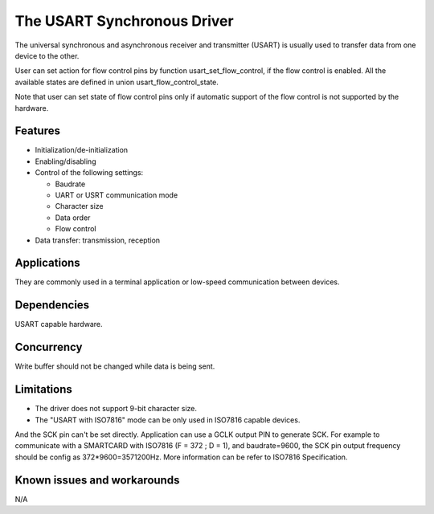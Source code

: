 The USART Synchronous Driver
============================

The universal synchronous and asynchronous receiver and transmitter
(USART) is usually used to transfer data from one device to the other.

User can set action for flow control pins by function usart_set_flow_control,
if the flow control is enabled. All the available states are defined in union
usart_flow_control_state.

Note that user can set state of flow control pins only if automatic support of
the flow control is not supported by the hardware.

Features
--------

* Initialization/de-initialization
* Enabling/disabling
* Control of the following settings:

  * Baudrate
  * UART or USRT communication mode
  * Character size
  * Data order
  * Flow control
* Data transfer: transmission, reception

Applications
------------

They are commonly used in a terminal application or low-speed communication
between devices.

Dependencies
------------

USART capable hardware.

Concurrency
-----------

Write buffer should not be changed while data is being sent.


Limitations
-----------

* The driver does not support 9-bit character size.
* The "USART with ISO7816" mode can be only used in ISO7816 capable devices. 
And the SCK pin can't be set directly. Application can use a GCLK output PIN 
to generate SCK. For example to communicate with a SMARTCARD with ISO7816 
(F = 372 ; D = 1), and baudrate=9600, the SCK pin output frequency should be 
config as 372*9600=3571200Hz. More information can be refer to ISO7816 Specification.

Known issues and workarounds
----------------------------

N/A
